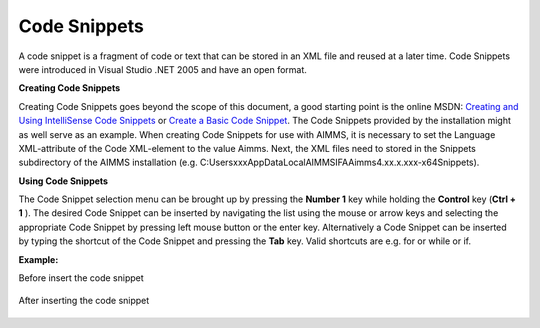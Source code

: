 .. |img_def_TriggerCodeSnippet1_png| image:: images/TriggerCodeSnippet1.png
.. |img_def_TriggerCodeSnippet2_png| image:: images/TriggerCodeSnippet2.png


.. _Model-Explorer_me_se_CodeSnippets:


Code Snippets
=============

A code snippet is a fragment of code or text that can be stored in an XML file and reused at a later time. Code Snippets were introduced in Visual Studio .NET 2005 and have an open format. 



**Creating Code Snippets** 

Creating Code Snippets goes beyond the scope of this document, a good starting point is the online MSDN: 
`Creating and Using IntelliSense Code Snippets <https://learn.microsoft.com/en-us/>`_ or 
`Create a Basic Code Snippet <https://learn.microsoft.com/en-us/visualstudio/ide/walkthrough-creating-a-code-snippet?view=vs-2015&redirectedfrom=MSDN>`_. 
The Code Snippets provided by the installation might as well serve as an example. 
When creating Code Snippets for use with AIMMS, it is necessary to set the Language XML-attribute 
of the Code XML-element to the value Aimms. 
Next, the XML files need to stored in the Snippets subdirectory of the AIMMS installation (e.g. C:\Users\xxx\AppData\Local\AIMMS\IFA\Aimms\4.xx.x.xxx-x64\Snippets).



**Using Code Snippets** 

The Code Snippet selection menu can be brought up by pressing the **Number 1**  key while holding the **Control**  key (**Ctrl + 1** ). The desired Code Snippet can be inserted by navigating the list using the mouse or arrow keys and selecting the appropriate Code Snippet by pressing left mouse button or the enter key. Alternatively a Code Snippet can be inserted by typing the shortcut of the Code Snippet and pressing the **Tab**  key. Valid shortcuts are e.g. for or while or if.



**Example:**  

Before insert the code snippet



	|img_def_TriggerCodeSnippet1_png|



After inserting the code snippet



	|img_def_TriggerCodeSnippet2_png|


